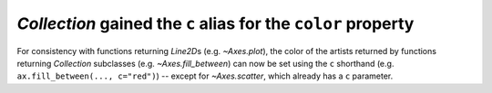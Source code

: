 `Collection` gained the ``c`` alias for the ``color`` property
``````````````````````````````````````````````````````````````

For consistency with functions returning `Line2D`\s (e.g. `~Axes.plot`), the
color of the artists returned by functions returning `Collection` subclasses
(e.g. `~Axes.fill_between`) can now be set using the ``c`` shorthand (e.g.
``ax.fill_between(..., c="red")``) -- except for `~Axes.scatter`, which already
has a ``c`` parameter.
